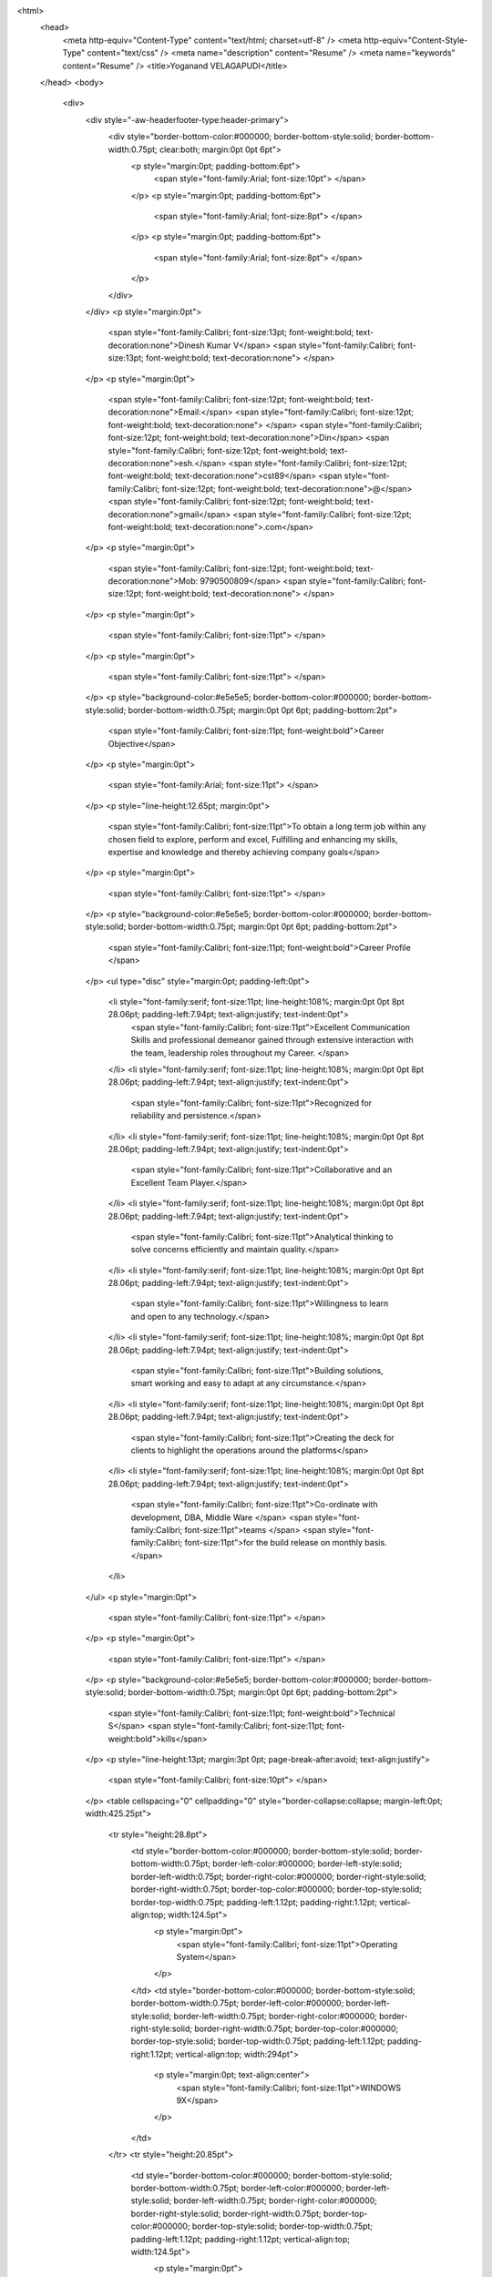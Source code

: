 
<html>
    <head>
        <meta http-equiv=\"Content-Type\" content=\"text/html; charset=utf-8\" />
        <meta http-equiv=\"Content-Style-Type\" content=\"text/css\" />
        <meta name=\"description\" content=\"Resume\" />
        <meta name=\"keywords\" content=\"Resume\" />
        <title>Yoganand VELAGAPUDI</title>
    </head>
    <body>
        <div>
            <div style=\"-aw-headerfooter-type:header-primary\">
                <div style=\"border-bottom-color:#000000; border-bottom-style:solid; border-bottom-width:0.75pt; clear:both; margin:0pt 0pt 6pt\">
                    <p style=\"margin:0pt; padding-bottom:6pt\">
                        <span style=\"font-family:Arial; font-size:10pt\"> </span>
                    </p>
                    <p style=\"margin:0pt; padding-bottom:6pt\">
                        <span style=\"font-family:Arial; font-size:8pt\"> </span>
                    </p>
                    <p style=\"margin:0pt; padding-bottom:6pt\">
                        <span style=\"font-family:Arial; font-size:8pt\"> </span>
                    </p>
                </div>
            </div>
            <p style=\"margin:0pt\">
                <span style=\"font-family:Calibri; font-size:13pt; font-weight:bold; text-decoration:none\">Dinesh Kumar V</span>
                <span style=\"font-family:Calibri; font-size:13pt; font-weight:bold; text-decoration:none\"> </span>
            </p>
            <p style=\"margin:0pt\">
                <span style=\"font-family:Calibri; font-size:12pt; font-weight:bold; text-decoration:none\">Email:</span>
                <span style=\"font-family:Calibri; font-size:12pt; font-weight:bold; text-decoration:none\"> </span>
                <span style=\"font-family:Calibri; font-size:12pt; font-weight:bold; text-decoration:none\">Din</span>
                <span style=\"font-family:Calibri; font-size:12pt; font-weight:bold; text-decoration:none\">esh.</span>
                <span style=\"font-family:Calibri; font-size:12pt; font-weight:bold; text-decoration:none\">cst89</span>
                <span style=\"font-family:Calibri; font-size:12pt; font-weight:bold; text-decoration:none\">@</span>
                <span style=\"font-family:Calibri; font-size:12pt; font-weight:bold; text-decoration:none\">gmail</span>
                <span style=\"font-family:Calibri; font-size:12pt; font-weight:bold; text-decoration:none\">.com</span>
            </p>
            <p style=\"margin:0pt\">
                <span style=\"font-family:Calibri; font-size:12pt; font-weight:bold; text-decoration:none\">Mob: 9790500809</span>
                <span style=\"font-family:Calibri; font-size:12pt; font-weight:bold; text-decoration:none\"> </span>
            </p>
            <p style=\"margin:0pt\">
                <span style=\"font-family:Calibri; font-size:11pt\"> </span>
            </p>
            <p style=\"margin:0pt\">
                <span style=\"font-family:Calibri; font-size:11pt\"> </span>
            </p>
            <p style=\"background-color:#e5e5e5; border-bottom-color:#000000; border-bottom-style:solid; border-bottom-width:0.75pt; margin:0pt 0pt 6pt; padding-bottom:2pt\">
                <span style=\"font-family:Calibri; font-size:11pt; font-weight:bold\">Career Objective</span>
            </p>
            <p style=\"margin:0pt\">
                <span style=\"font-family:Arial; font-size:11pt\"> </span>
            </p>
            <p style=\"line-height:12.65pt; margin:0pt\">
                <span style=\"font-family:Calibri; font-size:11pt\">To obtain a long term job within any chosen field to explore, perform and excel, Fulfilling and enhancing my skills, expertise and knowledge and thereby achieving company goals</span>
            </p>
            <p style=\"margin:0pt\">
                <span style=\"font-family:Calibri; font-size:11pt\"> </span>
            </p>
            <p style=\"background-color:#e5e5e5; border-bottom-color:#000000; border-bottom-style:solid; border-bottom-width:0.75pt; margin:0pt 0pt 6pt; padding-bottom:2pt\">
                <span style=\"font-family:Calibri; font-size:11pt; font-weight:bold\">Career Profile </span>
            </p>
            <ul type=\"disc\" style=\"margin:0pt; padding-left:0pt\">
                <li style=\"font-family:serif; font-size:11pt; line-height:108%; margin:0pt 0pt 8pt 28.06pt; padding-left:7.94pt; text-align:justify; text-indent:0pt\">
                    <span style=\"font-family:Calibri; font-size:11pt\">Excellent Communication Skills and professional demeanor gained through extensive interaction with the team, leadership roles throughout my Career. </span>
                </li>
                <li style=\"font-family:serif; font-size:11pt; line-height:108%; margin:0pt 0pt 8pt 28.06pt; padding-left:7.94pt; text-align:justify; text-indent:0pt\">
                    <span style=\"font-family:Calibri; font-size:11pt\">Recognized for reliability and persistence.</span>
                </li>
                <li style=\"font-family:serif; font-size:11pt; line-height:108%; margin:0pt 0pt 8pt 28.06pt; padding-left:7.94pt; text-align:justify; text-indent:0pt\">
                    <span style=\"font-family:Calibri; font-size:11pt\">Collaborative and an Excellent Team Player.</span>
                </li>
                <li style=\"font-family:serif; font-size:11pt; line-height:108%; margin:0pt 0pt 8pt 28.06pt; padding-left:7.94pt; text-align:justify; text-indent:0pt\">
                    <span style=\"font-family:Calibri; font-size:11pt\">Analytical thinking to solve concerns efficiently and maintain quality.</span>
                </li>
                <li style=\"font-family:serif; font-size:11pt; line-height:108%; margin:0pt 0pt 8pt 28.06pt; padding-left:7.94pt; text-align:justify; text-indent:0pt\">
                    <span style=\"font-family:Calibri; font-size:11pt\">Willingness to learn and open to any technology.</span>
                </li>
                <li style=\"font-family:serif; font-size:11pt; line-height:108%; margin:0pt 0pt 8pt 28.06pt; padding-left:7.94pt; text-align:justify; text-indent:0pt\">
                    <span style=\"font-family:Calibri; font-size:11pt\">Building solutions, smart working and easy to adapt at any circumstance.</span>
                </li>
                <li style=\"font-family:serif; font-size:11pt; line-height:108%; margin:0pt 0pt 8pt 28.06pt; padding-left:7.94pt; text-align:justify; text-indent:0pt\">
                    <span style=\"font-family:Calibri; font-size:11pt\">Creating the deck for clients to highlight the operations around the platforms</span>
                </li>
                <li style=\"font-family:serif; font-size:11pt; line-height:108%; margin:0pt 0pt 8pt 28.06pt; padding-left:7.94pt; text-align:justify; text-indent:0pt\">
                    <span style=\"font-family:Calibri; font-size:11pt\">Co-ordinate with development, DBA, Middle Ware </span>
                    <span style=\"font-family:Calibri; font-size:11pt\">teams </span>
                    <span style=\"font-family:Calibri; font-size:11pt\">for the build release on monthly basis.</span>
                </li>
            </ul>
            <p style=\"margin:0pt\">
                <span style=\"font-family:Calibri; font-size:11pt\"> </span>
            </p>
            <p style=\"margin:0pt\">
                <span style=\"font-family:Calibri; font-size:11pt\"> </span>
            </p>
            <p style=\"background-color:#e5e5e5; border-bottom-color:#000000; border-bottom-style:solid; border-bottom-width:0.75pt; margin:0pt 0pt 6pt; padding-bottom:2pt\">
                <span style=\"font-family:Calibri; font-size:11pt; font-weight:bold\">Technical S</span>
                <span style=\"font-family:Calibri; font-size:11pt; font-weight:bold\">kills</span>
            </p>
            <p style=\"line-height:13pt; margin:3pt 0pt; page-break-after:avoid; text-align:justify\">
                <span style=\"font-family:Calibri; font-size:10pt\"> </span>
            </p>
            <table cellspacing=\"0\" cellpadding=\"0\" style=\"border-collapse:collapse; margin-left:0pt; width:425.25pt\">
                <tr style=\"height:28.8pt\">
                    <td style=\"border-bottom-color:#000000; border-bottom-style:solid; border-bottom-width:0.75pt; border-left-color:#000000; border-left-style:solid; border-left-width:0.75pt; border-right-color:#000000; border-right-style:solid; border-right-width:0.75pt; border-top-color:#000000; border-top-style:solid; border-top-width:0.75pt; padding-left:1.12pt; padding-right:1.12pt; vertical-align:top; width:124.5pt\">
                        <p style=\"margin:0pt\">
                            <span style=\"font-family:Calibri; font-size:11pt\">Operating System</span>
                        </p>
                    </td>
                    <td style=\"border-bottom-color:#000000; border-bottom-style:solid; border-bottom-width:0.75pt; border-left-color:#000000; border-left-style:solid; border-left-width:0.75pt; border-right-color:#000000; border-right-style:solid; border-right-width:0.75pt; border-top-color:#000000; border-top-style:solid; border-top-width:0.75pt; padding-left:1.12pt; padding-right:1.12pt; vertical-align:top; width:294pt\">
                        <p style=\"margin:0pt; text-align:center\">
                            <span style=\"font-family:Calibri; font-size:11pt\">WINDOWS 9X</span>
                        </p>
                    </td>
                </tr>
                <tr style=\"height:20.85pt\">
                    <td style=\"border-bottom-color:#000000; border-bottom-style:solid; border-bottom-width:0.75pt; border-left-color:#000000; border-left-style:solid; border-left-width:0.75pt; border-right-color:#000000; border-right-style:solid; border-right-width:0.75pt; border-top-color:#000000; border-top-style:solid; border-top-width:0.75pt; padding-left:1.12pt; padding-right:1.12pt; vertical-align:top; width:124.5pt\">
                        <p style=\"margin:0pt\">
                            <span style=\"font-family:Calibri; font-size:11pt\">Package</span>
                        </p>
                    </td>
                    <td style=\"border-bottom-color:#000000; border-bottom-style:solid; border-bottom-width:0.75pt; border-left-color:#000000; border-left-style:solid; border-left-width:0.75pt; border-right-color:#000000; border-right-style:solid; border-right-width:0.75pt; border-top-color:#000000; border-top-style:solid; border-top-width:0.75pt; padding-left:1.12pt; padding-right:1.12pt; vertical-align:top; width:294pt\">
                        <p style=\"margin:0pt; text-align:center\">
                            <span style=\"font-family:Calibri; font-size:11pt\">MS Office -</span>
                            <span style=\"font-family:Calibri; font-size:11pt\"> </span>
                            <span style=\"font-family:Calibri; font-size:11pt\">Excel,</span>
                            <span style=\"font-family:Calibri; font-size:11pt\"> Word</span>
                        </p>
                    </td>
                </tr>
                <tr style=\"height:23.1pt\">
                    <td style=\"border-bottom-color:#000000; border-bottom-style:solid; border-bottom-width:0.75pt; border-left-color:#000000; border-left-style:solid; border-left-width:0.75pt; border-right-color:#000000; border-right-style:solid; border-right-width:0.75pt; border-top-color:#000000; border-top-style:solid; border-top-width:0.75pt; padding-left:1.12pt; padding-right:1.12pt; vertical-align:top; width:124.5pt\">
                        <p style=\"margin:0pt\">
                            <span style=\"font-family:Calibri; font-size:11pt\">Programming Languages</span>
                        </p>
                    </td>
                    <td style=\"border-bottom-color:#000000; border-bottom-style:solid; border-bottom-width:0.75pt; border-left-color:#000000; border-left-style:solid; border-left-width:0.75pt; border-right-color:#000000; border-right-style:solid; border-right-width:0.75pt; border-top-color:#000000; border-top-style:solid; border-top-width:0.75pt; padding-left:1.12pt; padding-right:1.12pt; vertical-align:top; width:294pt\">
                        <p style=\"margin:0pt; text-align:center\">
                            <span style=\"font-family:Calibri; font-size:11pt\">VBScript, C, C++, Python</span>
                        </p>
                    </td>
                </tr>
                <tr style=\"height:14.4pt\">
                    <td style=\"border-bottom-color:#000000; border-bottom-style:solid; border-bottom-width:0.75pt; border-left-color:#000000; border-left-style:solid; border-left-width:0.75pt; border-right-color:#000000; border-right-style:solid; border-right-width:0.75pt; border-top-color:#000000; border-top-style:solid; border-top-width:0.75pt; padding-left:1.12pt; padding-right:1.12pt; vertical-align:top; width:124.5pt\">
                        <p style=\"margin:0pt\">
                            <span style=\"font-family:Calibri; font-size:11pt\">DB</span>
                        </p>
                    </td>
                    <td style=\"border-bottom-color:#000000; border-bottom-style:solid; border-bottom-width:0.75pt; border-left-color:#000000; border-left-style:solid; border-left-width:0.75pt; border-right-color:#000000; border-right-style:solid; border-right-width:0.75pt; border-top-color:#000000; border-top-style:solid; border-top-width:0.75pt; padding-left:1.12pt; padding-right:1.12pt; vertical-align:top; width:294pt\">
                        <p style=\"margin:0pt; text-align:center\">
                            <span style=\"font-family:Calibri; font-size:11pt\">SQL</span>
                        </p>
                    </td>
                </tr>
            </table>
            <p style=\"line-height:13pt; margin:3pt 0pt; page-break-after:avoid; text-align:justify\">
                <span style=\"font-family:Calibri; font-size:10pt\"> </span>
            </p>
            <p style=\"background-color:#e5e5e5; border-bottom-color:#000000; border-bottom-style:solid; border-bottom-width:0.75pt; margin:0pt 0pt 6pt; padding-bottom:2pt\">
                <span style=\"font-family:Calibri; font-size:11pt; font-weight:bold\">Project Details</span>
            </p>
            <table cellspacing=\"0\" cellpadding=\"0\" style=\"border-collapse:collapse; margin-left:0pt; width:423.75pt\">
                <tr>
                    <td style=\"border-bottom-color:#999999; border-bottom-style:solid; border-bottom-width:0.75pt; border-left-color:#999999; border-left-style:solid; border-left-width:0.75pt; border-right-color:#999999; border-right-style:solid; border-right-width:0.75pt; border-top-color:#999999; border-top-style:solid; border-top-width:0.75pt; padding-left:5.03pt; padding-right:5.03pt; vertical-align:top; width:106.2pt\">
                        <p style=\"margin:2pt 0pt; text-align:justify\">
                            <span style=\"font-family:Calibri; font-size:11pt\">Project</span>
                        </p>
                    </td>
                    <td style=\"border-bottom-color:#999999; border-bottom-style:solid; border-bottom-width:0.75pt; border-left-color:#999999; border-left-style:solid; border-left-width:0.75pt; border-right-color:#999999; border-right-style:solid; border-right-width:0.75pt; border-top-color:#999999; border-top-style:solid; border-top-width:0.75pt; padding-left:5.03pt; padding-right:5.03pt; vertical-align:top; width:295.2pt\">
                        <p style=\"margin:2pt 0pt; text-align:justify\">
                            <span style=\"font-family:Arial; font-size:10pt\">I</span>
                            <span style=\"font-family:Arial; font-size:10pt\">PSOS</span>
                            <span style=\"font-family:Arial; font-size:10pt\"> </span>
                            <span style=\"font-family:Arial; font-size:10pt\">I</span>
                            <span style=\"font-family:Arial; font-size:10pt\">nteractive</span>
                            <span style=\"font-family:Arial; font-size:10pt\"> </span>
                            <span style=\"font-family:Arial; font-size:10pt\">Services</span>
                        </p>
                    </td>
                </tr>
                <tr>
                    <td style=\"border-bottom-color:#999999; border-bottom-style:solid; border-bottom-width:0.75pt; border-left-color:#999999; border-left-style:solid; border-left-width:0.75pt; border-right-color:#999999; border-right-style:solid; border-right-width:0.75pt; border-top-color:#999999; border-top-style:solid; border-top-width:0.75pt; padding-left:5.03pt; padding-right:5.03pt; vertical-align:top; width:106.2pt\">
                        <p style=\"margin:2pt 0pt; text-align:justify\">
                            <span style=\"font-family:Calibri; font-size:11pt\">Client</span>
                        </p>
                    </td>
                    <td style=\"border-bottom-color:#999999; border-bottom-style:solid; border-bottom-width:0.75pt; border-left-color:#999999; border-left-style:solid; border-left-width:0.75pt; border-right-color:#999999; border-right-style:solid; border-right-width:0.75pt; border-top-color:#999999; border-top-style:solid; border-top-width:0.75pt; padding-left:5.03pt; padding-right:5.03pt; vertical-align:top; width:295.2pt\">
                        <p style=\"margin:2pt 0pt; text-align:justify\">
                            <span style=\"font-family:Calibri; font-size:11pt\">Ipsos</span>
                        </p>
                    </td>
                </tr>
                <tr>
                    <td style=\"border-bottom-color:#999999; border-bottom-style:solid; border-bottom-width:0.75pt; border-left-color:#999999; border-left-style:solid; border-left-width:0.75pt; border-right-color:#999999; border-right-style:solid; border-right-width:0.75pt; border-top-color:#999999; border-top-style:solid; border-top-width:0.75pt; padding-left:5.03pt; padding-right:5.03pt; vertical-align:top; width:106.2pt\">
                        <p style=\"margin:2pt 0pt; text-align:justify\">
                            <span style=\"font-family:Calibri; font-size:11pt\">Duration</span>
                        </p>
                    </td>
                    <td style=\"border-bottom-color:#999999; border-bottom-style:solid; border-bottom-width:0.75pt; border-left-color:#999999; border-left-style:solid; border-left-width:0.75pt; border-right-color:#999999; border-right-style:solid; border-right-width:0.75pt; border-top-color:#999999; border-top-style:solid; border-top-width:0.75pt; padding-left:5.03pt; padding-right:5.03pt; vertical-align:top; width:295.2pt\">
                        <p style=\"margin:2pt 0pt; text-align:justify\">
                            <span style=\"font-family:Calibri; font-size:11pt\">Sep 201</span>
                            <span style=\"font-family:Calibri; font-size:11pt\">2</span>
                            <span style=\"font-family:Calibri; font-size:11pt\">  to Till Date</span>
                        </p>
                    </td>
                </tr>
                <tr>
                    <td style=\"border-bottom-color:#999999; border-bottom-style:solid; border-bottom-width:0.75pt; border-left-color:#999999; border-left-style:solid; border-left-width:0.75pt; border-right-color:#999999; border-right-style:solid; border-right-width:0.75pt; border-top-color:#999999; border-top-style:solid; border-top-width:0.75pt; padding-left:5.03pt; padding-right:5.03pt; vertical-align:top; width:106.2pt\">
                        <p style=\"margin:2pt 0pt; text-align:justify\">
                            <span style=\"font-family:Calibri; font-size:11pt\">Designation </span>
                        </p>
                    </td>
                    <td style=\"border-bottom-color:#999999; border-bottom-style:solid; border-bottom-width:0.75pt; border-left-color:#999999; border-left-style:solid; border-left-width:0.75pt; border-right-color:#999999; border-right-style:solid; border-right-width:0.75pt; border-top-color:#999999; border-top-style:solid; border-top-width:0.75pt; padding-left:5.03pt; padding-right:5.03pt; vertical-align:top; width:295.2pt\">
                        <p style=\"margin:2pt 0pt; text-align:justify\">
                            <span style=\"font-family:Calibri; font-size:11pt\">Research Analyst </span>
                        </p>
                    </td>
                </tr>
                <tr>
                    <td style=\"border-bottom-color:#999999; border-bottom-style:solid; border-bottom-width:0.75pt; border-left-color:#999999; border-left-style:solid; border-left-width:0.75pt; border-right-color:#999999; border-right-style:solid; border-right-width:0.75pt; border-top-color:#999999; border-top-style:solid; border-top-width:0.75pt; padding-left:5.03pt; padding-right:5.03pt; vertical-align:top; width:106.2pt\">
                        <p style=\"margin:2pt 0pt; text-align:justify\">
                            <span style=\"font-family:Calibri; font-size:11pt\">Project</span>
                        </p>
                    </td>
                    <td style=\"border-bottom-color:#999999; border-bottom-style:solid; border-bottom-width:0.75pt; border-left-color:#999999; border-left-style:solid; border-left-width:0.75pt; border-right-color:#999999; border-right-style:solid; border-right-width:0.75pt; border-top-color:#999999; border-top-style:solid; border-top-width:0.75pt; padding-left:5.03pt; padding-right:5.03pt; vertical-align:top; width:295.2pt\">
                        <p style=\"margin:2pt 0pt; text-align:justify\">
                            <span style=\"font-family:Calibri; font-size:11pt\">AIG Insurance [APAC regions]</span>
                        </p>
                    </td>
                </tr>
                <tr>
                    <td style=\"border-bottom-color:#999999; border-bottom-style:solid; border-bottom-width:0.75pt; border-left-color:#999999; border-left-style:solid; border-left-width:0.75pt; border-right-color:#999999; border-right-style:solid; border-right-width:0.75pt; border-top-color:#999999; border-top-style:solid; border-top-width:0.75pt; padding-left:5.03pt; padding-right:5.03pt; vertical-align:top; width:106.2pt\">
                        <p style=\"margin:2pt 0pt; text-align:justify\">
                            <span style=\"font-family:Calibri; font-size:11pt\">Client</span>
                        </p>
                    </td>
                    <td style=\"border-bottom-color:#999999; border-bottom-style:solid; border-bottom-width:0.75pt; border-left-color:#999999; border-left-style:solid; border-left-width:0.75pt; border-right-color:#999999; border-right-style:solid; border-right-width:0.75pt; border-top-color:#999999; border-top-style:solid; border-top-width:0.75pt; padding-left:5.03pt; padding-right:5.03pt; vertical-align:top; width:295.2pt\">
                        <p style=\"margin:2pt 0pt; text-align:justify\">
                            <span style=\"font-family:Calibri; font-size:11pt\">Singapore AIG for </span>
                            <span style=\"font-family:Calibri; font-size:11pt\">Operations</span>
                        </p>
                    </td>
                </tr>
                <tr>
                    <td style=\"border-bottom-color:#999999; border-bottom-style:solid; border-bottom-width:0.75pt; border-left-color:#999999; border-left-style:solid; border-left-width:0.75pt; border-right-color:#999999; border-right-style:solid; border-right-width:0.75pt; border-top-color:#999999; border-top-style:solid; border-top-width:0.75pt; padding-left:5.03pt; padding-right:5.03pt; vertical-align:top; width:106.2pt\">
                        <p style=\"margin:2pt 0pt; text-align:justify\">
                            <span style=\"font-family:Calibri; font-size:11pt\">Duration</span>
                        </p>
                    </td>
                    <td style=\"border-bottom-color:#999999; border-bottom-style:solid; border-bottom-width:0.75pt; border-left-color:#999999; border-left-style:solid; border-left-width:0.75pt; border-right-color:#999999; border-right-style:solid; border-right-width:0.75pt; border-top-color:#999999; border-top-style:solid; border-top-width:0.75pt; padding-left:5.03pt; padding-right:5.03pt; vertical-align:top; width:295.2pt\">
                        <p style=\"margin:2pt 0pt; text-align:justify\">
                            <span style=\"font-family:Calibri; font-size:11pt\">Sep 201</span>
                            <span style=\"font-family:Calibri; font-size:11pt\">9</span>
                            <span style=\"font-family:Calibri; font-size:11pt\">  to Till Date</span>
                        </p>
                    </td>
                </tr>
                <tr>
                    <td style=\"border-bottom-color:#999999; border-bottom-style:solid; border-bottom-width:0.75pt; border-left-color:#999999; border-left-style:solid; border-left-width:0.75pt; border-right-color:#999999; border-right-style:solid; border-right-width:0.75pt; border-top-color:#999999; border-top-style:solid; border-top-width:0.75pt; padding-left:5.03pt; padding-right:5.03pt; vertical-align:top; width:106.2pt\">
                        <p style=\"margin:2pt 0pt; text-align:justify\">
                            <span style=\"font-family:Calibri; font-size:11pt\">Designation </span>
                        </p>
                    </td>
                    <td style=\"border-bottom-color:#999999; border-bottom-style:solid; border-bottom-width:0.75pt; border-left-color:#999999; border-left-style:solid; border-left-width:0.75pt; border-right-color:#999999; border-right-style:solid; border-right-width:0.75pt; border-top-color:#999999; border-top-style:solid; border-top-width:0.75pt; padding-left:5.03pt; padding-right:5.03pt; vertical-align:top; width:295.2pt\">
                        <p style=\"margin:2pt 0pt; text-align:justify\">
                            <span style=\"font-family:Calibri; font-size:11pt\">Senior System Engineer</span>
                        </p>
                    </td>
                </tr>
            </table>
            <p style=\"line-height:13.2pt; margin:0pt 0pt 10pt; text-align:justify\">
                <span style=\"font-family:Calibri; font-size:11pt\"> </span>
            </p>
            <p style=\"line-height:13.2pt; margin:0pt 0pt 10pt; text-align:justify\">
                <span style=\"font-family:Calibri; font-size:11pt\"> </span>
            </p>
            <p style=\"background-color:#e5e5e5; border-bottom-color:#000000; border-bottom-style:solid; border-bottom-width:0.75pt; margin:0pt 0pt 6pt; padding-bottom:2pt\">
                <span style=\"font-family:Calibri; font-size:11pt; font-weight:bold\">Project Description </span>
            </p>
            <ul type=\"disc\" style=\"margin:0pt; padding-left:0pt\">
                <li style=\"font-family:serif; font-size:11pt; line-height:108%; margin:0pt 0pt 8pt 28.06pt; padding-left:7.94pt; text-indent:0pt\">
                    <span style=\"font-family:Calibri; font-size:11pt\">Reviewing questionnaire and analyzing the client requirement for the survey. Initiated research projects and executed to completion, including client calls, bidding, client servicing, quota and quality control. </span>
                </li>
                <li style=\"font-family:serif; font-size:11pt; line-height:108%; margin:0pt 0pt 8pt 28.06pt; padding-left:7.94pt; text-indent:0pt\">
                    <span style=\"font-family:Calibri; font-size:11pt\">Generating test and live link and take, a control over the respondent by adjusting the quota counts until the survey closing stages. </span>
                </li>
                <li style=\"font-family:serif; font-size:11pt; line-height:115%; margin:0pt 0pt 10pt 28.06pt; orphans:0; padding-left:7.94pt; text-indent:0pt; widows:0\">
                    <span style=\"font-family:Calibri; font-size:11pt\">Data check and data analysis using </span>
                    <span style=\"font-family:Calibri; font-size:11pt; font-weight:bold\">SQL</span>
                    <span style=\"font-family:Calibri; font-size:11pt\"> and reporting the bug.</span>
                </li>
                <li style=\"font-family:serif; font-size:11pt; line-height:115%; margin:0pt 0pt 10pt 28.06pt; orphans:0; padding-left:7.94pt; text-indent:0pt; widows:0\">
                    <span style=\"font-family:Calibri; font-size:11pt\">Based on the request from client, data analysis is done and generating the reports of respondents input in the excel sheet using </span>
                    <span style=\"font-family:Calibri; font-size:11pt; font-weight:bold\">SQL</span>
                    <span style=\"font-family:Calibri; font-size:11pt\"> Query. </span>
                </li>
                <li style=\"font-family:serif; font-size:11pt; line-height:115%; margin:0pt 0pt 10pt 28.06pt; orphans:0; padding-left:7.94pt; text-indent:0pt; widows:0\">
                    <span style=\"font-family:Calibri; font-size:11pt\">Coordinating with the application, DBA, Middleware teams  to release build on a monthly basis </span>
                </li>
                <li style=\"font-family:serif; font-size:11pt; line-height:115%; margin:0pt 0pt 10pt 28.06pt; orphans:0; padding-left:7.94pt; text-indent:0pt; widows:0\">
                    <span style=\"font-family:Calibri; font-size:11pt\">Coordinating with higher management on deck preparation on monthly report for eWay applications.</span>
                </li>
            </ul>
            <p style=\"background-color:#e5e5e5; border-bottom-color:#000000; border-bottom-style:solid; border-bottom-width:0.75pt; margin:0pt 0pt 6pt; padding-bottom:2pt; padding-left:42.55pt; text-indent:-42.55pt\">
                <span style=\"font-family:Calibri; font-size:11pt; font-weight:bold\">Professional summary </span>
                <span style=\"font-family:Calibri; font-size:11pt; font-weight:bold\"> </span>
            </p>
            <ul type=\"disc\" style=\"margin:0pt; padding-left:0pt\">
                <li style=\"font-family:serif; font-size:11pt; line-height:108%; margin:0pt 0pt 8pt 28.06pt; padding-left:7.94pt; text-indent:0pt\">
                    <span style=\"font-family:Calibri; font-size:11pt\">7</span>
                    <span style=\"font-family:Calibri; font-size:11pt\">+ years of experience in IBM SPSS MR Studio 6.0.1 </span>
                </li>
                <li style=\"font-family:serif; font-size:11pt; line-height:108%; margin:0pt 0pt 8pt 28.06pt; padding-left:7.94pt; text-indent:0pt\">
                    <span style=\"font-family:Calibri; font-size:11pt\">Experience with analysis, design, development, testing, implementation and Optimization. </span>
                </li>
                <li style=\"font-family:serif; font-size:11pt; line-height:108%; margin:0pt 0pt 8pt 28.06pt; padding-left:7.94pt; text-indent:0pt\">
                    <span style=\"font-family:Calibri; font-size:11pt\">Expert in designing and executing consumer research studies. </span>
                </li>
            </ul>
            <p style=\"background-color:#e5e5e5; border-bottom-color:#000000; border-bottom-style:solid; border-bottom-width:0.75pt; margin:0pt 0pt 6pt; padding-bottom:2pt\">
                <span style=\"font-family:Calibri; font-size:11pt; font-weight:bold\">Roles and Responsibilities </span>
            </p>
            <ul type=\"disc\" style=\"margin:0pt; padding-left:0pt\">
                <li style=\"font-family:serif; font-size:10pt; line-height:78%; margin:0pt 0pt 0pt 27.6pt; orphans:0; padding-left:8.4pt; text-align:justify; text-indent:0pt; widows:0\">
                    <span style=\"font-family:Calibri; font-size:10pt\">Programming web-based surveys using MR Studio </span>
                </li>
            </ul>
            <p style=\"font-size:10pt; line-height:78%; margin:0pt 0pt 0pt 36pt; orphans:0; text-align:justify; widows:0\">
                <span style=\"font-family:Calibri; font-size:10pt\"> </span>
            </p>
            <ul type=\"disc\" style=\"margin:0pt; padding-left:0pt\">
                <li style=\"font-family:serif; font-size:10pt; line-height:78%; margin:0pt 0pt 0pt 27.6pt; orphans:0; padding-left:8.4pt; text-align:justify; text-indent:0pt; widows:0\">
                    <span style=\"font-family:Calibri; font-size:10pt\">Testing the surveys manually before the data collection and before the client proofing </span>
                </li>
            </ul>
            <p style=\"font-size:10pt; line-height:78%; margin:0pt 0pt 0pt 36pt; orphans:0; text-align:justify; widows:0\">
                <span style=\"font-family:Calibri; font-size:10pt\"> </span>
            </p>
            <ul type=\"disc\" style=\"margin:0pt; padding-left:0pt\">
                <li style=\"font-family:serif; font-size:10pt; line-height:78%; margin:0pt 0pt 0pt 27.6pt; orphans:0; padding-left:8.4pt; text-align:justify; text-indent:0pt; widows:0\">
                    <span style=\"font-family:Calibri; font-size:10pt\">Conduct competitive analyses to identify key differentiators and make actionable recommendations.</span>
                </li>
            </ul>
            <p style=\"font-size:10pt; line-height:78%; margin:0pt; orphans:0; text-align:justify; widows:0\">
                <span style=\"font-family:Calibri; font-size:10pt\"> </span>
            </p>
            <ul type=\"disc\" style=\"margin:0pt; padding-left:0pt\">
                <li style=\"font-family:serif; font-size:10pt; line-height:78%; margin:0pt 0pt 0pt 27.6pt; orphans:0; padding-left:8.4pt; text-align:justify; text-indent:0pt; widows:0\">
                    <span style=\"font-family:Calibri; font-size:10pt\">Propose and define strategic initiatives based on research findings to senio</span>
                    <span style=\"font-family:Calibri; font-size:10pt\">r management and product teams.</span>
                </li>
            </ul>
            <p style=\"font-size:10pt; line-height:78%; margin:0pt; orphans:0; text-align:justify; widows:0\">
                <span style=\"font-family:Calibri; font-size:10pt\"> </span>
            </p>
            <ul type=\"disc\" style=\"margin:0pt; padding-left:0pt\">
                <li style=\"font-family:serif; font-size:10pt; line-height:78%; margin:0pt 0pt 0pt 27.6pt; orphans:0; padding-left:8.4pt; text-align:justify; text-indent:0pt; widows:0\">
                    <span style=\"font-family:Calibri; font-size:10pt\">Write surveys and questionnaires and plan project proposals.</span>
                </li>
                <li style=\"background-color:#ffffff; font-family:serif; font-size:11pt; margin:5pt 0pt 5pt 28.06pt; padding-left:7.94pt; text-indent:0pt\">
                    <span style=\"font-family:Calibri; font-size:11pt\">Built and maintained </span>
                    <span style=\"font-family:Calibri; font-size:11pt; font-weight:bold\">SQL</span>
                    <span style=\"font-family:Calibri; font-size:11pt\"> scripts, indexes, and complex queries for data a</span>
                    <span style=\"font-family:Calibri; font-size:11pt\">nalysis and extraction for variou</span>
                    <span style=\"font-family:Calibri; font-size:11pt\">s projects.</span>
                </li>
                <li style=\"font-family:serif; font-size:10pt; line-height:78%; margin:0pt 0pt 0pt 27.6pt; orphans:0; padding-left:8.4pt; text-align:justify; text-indent:0pt; widows:0\">
                    <span style=\"font-family:Calibri; font-size:10pt\">Educate and mentor user researchers on market research methodologies. </span>
                </li>
            </ul>
            <p style=\"font-size:11pt; line-height:108%; margin:0pt 0pt 8pt 36pt\">
                <span style=\"font-family:Calibri; font-size:11pt\"> </span>
            </p>
            <p style=\"background-color:#e5e5e5; border-bottom-color:#000000; border-bottom-style:solid; border-bottom-width:0.75pt; margin:0pt 0pt 6pt; padding-bottom:2pt\">
                <span style=\"font-family:Calibri; font-size:11pt; font-weight:bold\">Achievements</span>
            </p>
            <p style=\"margin:0pt 0pt 0pt 36pt\">
                <span style=\"font-family:Calibri; font-size:11pt\"> </span>
            </p>
            <ul type=\"disc\" style=\"margin:0pt; padding-left:0pt\">
                <li style=\"font-family:serif; font-size:11pt; line-height:108%; margin:0pt 0pt 0pt 28.06pt; padding-left:7.94pt; text-align:justify; text-indent:0pt\">
                    <span style=\"font-family:Calibri; font-size:11pt\">Awarded with Cognizant Internal awards and recognitions such as best performer, employee of the month numerous times for </span>
                    <span style=\"font-family:Calibri; font-size:11pt\">best quality and </span>
                    <span style=\"font-family:Calibri; font-size:11pt\">project </span>
                    <span style=\"font-family:Calibri; font-size:11pt\">timely delivery</span>
                    <span style=\"font-family:Calibri; font-size:11pt\">.</span>
                </li>
            </ul>
            <p style=\"font-size:11pt; line-height:108%; margin:0pt 0pt 8pt 36pt; text-align:justify\">
                <span style=\"font-family:Calibri; font-size:11pt\"> </span>
            </p>
            <h3 style=\"margin:8pt 0pt 6pt; page-break-after:avoid\">
                <span style=\"font-family:Calibri; font-size:11pt; text-transform:none\"> </span>
            </h3>
            <div style=\"border-bottom-color:#000000; border-bottom-style:solid; border-bottom-width:0.75pt; clear:both; margin:0pt 0pt 6pt\">
                <p style=\"background-color:#e5e5e5; margin:0pt; padding-bottom:6pt\">
                    <span style=\"font-family:Calibri; font-size:11pt; font-weight:bold\"> </span>
                </p>
                <p style=\"background-color:#e5e5e5; margin:0pt; padding-bottom:6pt\">
                    <span style=\"font-family:Calibri; font-size:11pt; font-weight:bold\"> </span>
                </p>
                <p style=\"background-color:#e5e5e5; margin:0pt; padding-bottom:2pt\">
                    <span style=\"font-family:Calibri; font-size:11pt; font-weight:bold\">Qualification </span>
                </p>
            </div>
            <p style=\"margin:0pt; text-align:justify\">
                <span style=\"font-family:Calibri; font-size:11pt\"> </span>
            </p>
            <p style=\"margin:0pt; text-align:justify\">
                <span style=\"font-family:Calibri; font-size:11pt\">Masters in Computer Science and Technology</span>
                <span style=\"font-family:Calibri; font-size:11pt\"> with </span>
                <span style=\"font-family:Calibri; font-size:11pt; font-weight:bold\">7</span>
                <span style=\"font-family:Calibri; font-size:11pt; font-weight:bold\">7</span>
                <span style=\"font-family:Calibri; font-size:11pt\">% -</span>
                <span style=\"font-family:Calibri; font-size:11pt\"> SRM University</span>
                <span style=\"font-family:Calibri; font-size:11pt\"> </span>
                <span style=\"font-family:Calibri; font-size:11pt\">[affiliated to </span>
                <span style=\"font-family:Calibri; font-size:11pt\">Madras </span>
                <span style=\"font-family:Calibri; font-size:11pt\">University</span>
                <span style=\"font-family:Calibri; font-size:11pt\">]</span>
                <span style=\"font-family:Calibri; font-size:11pt\"> </span>
                <span style=\"font-family:Calibri; font-size:11pt\">-</span>
                <span style=\"font-family:Calibri; font-size:11pt\"> </span>
                <span style=\"font-family:Calibri; font-size:11pt\">Chennai</span>
                <span style=\"font-family:Calibri; font-size:11pt\"> </span>
            </p>
            <p style=\"margin:0pt 25pt 0pt 0pt; orphans:0; text-align:justify; widows:0\">
                <span style=\"font-family:Calibri; font-size:10pt\"> </span>
            </p>
            <p style=\"margin:0pt 31pt 0pt 0pt; orphans:0; text-align:justify; widows:0\">
                <span style=\"font-family:Calibri; font-size:10pt\">HSC in the year 2007 in Anderson Higher Secondary School, Kanchipuram with an aggregate of </span>
                <span style=\"font-family:Calibri; font-size:10pt; font-weight:bold\">76</span>
                <span style=\"font-family:Calibri; font-size:10pt\">%. </span>
            </p>
            <p style=\"margin:0pt 25pt 0pt 0pt; orphans:0; text-align:justify; widows:0\">
                <span style=\"font-family:Calibri; font-size:10pt\"> </span>
            </p>
            <p style=\"margin:0pt 25pt 0pt 0pt; orphans:0; text-align:justify; widows:0\">
                <span style=\"font-family:Calibri; font-size:10pt\">SSLC in the year 2005 in Anderson Higher Secondary School, Kanchipuram with an aggregate of </span>
                <span style=\"font-family:Calibri; font-size:10pt; font-weight:bold\">79</span>
                <span style=\"font-family:Calibri; font-size:10pt\">%. </span>
            </p>
            <p style=\"margin:0pt; text-align:justify\">
                <span style=\"font-family:Calibri; font-size:11pt\"> </span>
            </p>
            <p style=\"margin:0pt; text-align:justify\">
                <span style=\"font-family:Calibri; font-size:11pt\"> </span>
            </p>
            <h3 style=\"margin:8pt 0pt 6pt; page-break-after:avoid\">
                <span style=\"font-family:Calibri; font-size:11pt; text-transform:none\"> </span>
            </h3>
            <p style=\"background-color:#e5e5e5; border-bottom-color:#000000; border-bottom-style:solid; border-bottom-width:0.75pt; margin:0pt 0pt 6pt; padding-bottom:2pt\">
                <span style=\"font-family:Calibri; font-size:11pt; font-weight:bold\">P</span>
                <span style=\"font-family:Calibri; font-size:11pt; font-weight:bold\">ersonal profile</span>
            </p>
            <p style=\"margin:0pt; text-align:justify\">
                <span style=\"font-family:Calibri; font-size:11pt\"> </span>
            </p>
            <table cellspacing=\"0\" cellpadding=\"0\" style=\"border-collapse:collapse; margin-left:22pt; width:333.65pt\">
                <tr style=\"height:13.6pt\">
                    <td style=\"background-color:#ffffff; vertical-align:bottom; width:130.4pt\">
                        <p style=\"margin:0pt\">
                            <span style=\"font-family:Calibri; font-size:11pt\">Name</span>
                        </p>
                    </td>
                    <td style=\"background-color:#ffffff; vertical-align:bottom; width:203.25pt\">
                        <p style=\"margin:0pt\">
                            <span style=\"font-family:Calibri; font-size:11pt\">Dinesh </span>
                            <span style=\"font-family:Calibri; font-size:11pt\">K</span>
                            <span style=\"font-family:Calibri; font-size:11pt\">umar V</span>
                        </p>
                    </td>
                </tr>
                <tr style=\"height:13.6pt\">
                    <td style=\"background-color:#ffffff; vertical-align:bottom; width:130.4pt\">
                        <p style=\"margin:0pt\">
                            <span style=\"font-family:Calibri; font-size:11pt\">Mobile No</span>
                        </p>
                    </td>
                    <td style=\"background-color:#ffffff; vertical-align:bottom; width:203.25pt\">
                        <h4 style=\"margin:2pt 0pt; page-break-after:avoid; text-align:justify\">
                            <span style=\"font-family:Calibri; font-size:11pt; font-weight:normal\">9790500809</span>
                        </h4>
                    </td>
                </tr>
                <tr style=\"height:13.6pt\">
                    <td style=\"background-color:#ffffff; vertical-align:bottom; width:130.4pt\">
                        <p style=\"margin:0pt\">
                            <span style=\"font-family:Calibri; font-size:11pt\">Date of Birth</span>
                        </p>
                    </td>
                    <td style=\"background-color:#ffffff; vertical-align:bottom; width:203.25pt\">
                        <h4 style=\"margin:2pt 0pt; page-break-after:avoid; text-align:justify\">
                            <span style=\"font-family:Calibri; font-size:11pt; font-weight:normal\">08-May-1989</span>
                        </h4>
                    </td>
                </tr>
                <tr style=\"height:13.6pt\">
                    <td style=\"background-color:#ffffff; vertical-align:bottom; width:130.4pt\">
                        <p style=\"margin:0pt\">
                            <span style=\"font-family:Calibri; font-size:11pt\">Languages known</span>
                        </p>
                    </td>
                    <td style=\"background-color:#ffffff; vertical-align:bottom; width:203.25pt\">
                        <p style=\"margin:0pt\">
                            <span style=\"font-family:Calibri; font-size:11pt\">English, Tamil</span>
                        </p>
                    </td>
                </tr>
                <tr style=\"height:13.6pt\">
                    <td style=\"background-color:#ffffff; vertical-align:bottom; width:130.4pt\">
                        <p style=\"margin:0pt\">
                            <span style=\"font-family:Calibri; font-size:11pt\">Nationality</span>
                        </p>
                    </td>
                    <td style=\"background-color:#ffffff; vertical-align:bottom; width:203.25pt\">
                        <p style=\"margin:0pt\">
                            <span style=\"font-family:Calibri; font-size:11pt\">Indian</span>
                        </p>
                    </td>
                </tr>
            </table>
            <p style=\"margin:0pt; text-align:justify\">
                <span style=\"font-family:Calibri; font-size:11pt\"> </span>
            </p>
            <p style=\"background-color:#e5e5e5; border-bottom-color:#000000; border-bottom-style:solid; border-bottom-width:0.75pt; margin:0pt 0pt 6pt; padding-bottom:2pt\">
                <span style=\"font-family:Calibri; font-size:11pt; font-weight:bold\">D</span>
                <span style=\"font-family:Calibri; font-size:11pt; font-weight:bold\">eclaration</span>
            </p>
            <p style=\"margin:0pt; text-align:justify\">
                <span style=\"font-family:Calibri; font-size:11pt\"> </span>
            </p>
            <p style=\"margin:0pt; text-align:justify\">
                <span style=\"font-family:Calibri; font-size:11pt\">I hereby declare that all the above information furnished about me is true to the best of my Knowledge and belief. </span>
            </p>
            <p style=\"margin:0pt; text-align:justify\">
                <span style=\"width:36pt; text-indent:0pt; display:inline-block; -aw-tabstop-align:left; -aw-tabstop-pos:36pt\"></span>
                <span style=\"width:36pt; text-indent:0pt; display:inline-block; -aw-tabstop-align:left; -aw-tabstop-pos:72pt\"></span>
                <span style=\"width:36pt; text-indent:0pt; display:inline-block; -aw-tabstop-align:left; -aw-tabstop-pos:108pt\"></span>
                <span style=\"width:36pt; text-indent:0pt; display:inline-block; -aw-tabstop-align:left; -aw-tabstop-pos:144pt\"></span>
                <span style=\"width:36pt; text-indent:0pt; display:inline-block; -aw-tabstop-align:left; -aw-tabstop-pos:180pt\"></span>
                <span style=\"width:36pt; text-indent:0pt; display:inline-block; -aw-tabstop-align:left; -aw-tabstop-pos:216pt\"></span>
                <span style=\"width:36pt; text-indent:0pt; display:inline-block; -aw-tabstop-align:left; -aw-tabstop-pos:252pt\"></span>
                <span style=\"width:36pt; text-indent:0pt; display:inline-block; -aw-tabstop-align:left; -aw-tabstop-pos:288pt\"></span>
            </p>
            <p style=\"margin:0pt; text-align:justify\">
                <span style=\"font-family:Calibri; font-size:11pt\">Date:  </span>
                <span style=\"width:6.89pt; text-indent:0pt; display:inline-block; -aw-tabstop-align:left; -aw-tabstop-pos:36pt\"></span>
                <span style=\"width:36pt; text-indent:0pt; display:inline-block; -aw-tabstop-align:left; -aw-tabstop-pos:72pt\"></span>
                <span style=\"width:36pt; text-indent:0pt; display:inline-block; -aw-tabstop-align:left; -aw-tabstop-pos:108pt\"></span>
                <span style=\"width:36pt; text-indent:0pt; display:inline-block; -aw-tabstop-align:left; -aw-tabstop-pos:144pt\"></span>
                <span style=\"width:36pt; text-indent:0pt; display:inline-block; -aw-tabstop-align:left; -aw-tabstop-pos:180pt\"></span>
                <span style=\"width:36pt; text-indent:0pt; display:inline-block; -aw-tabstop-align:left; -aw-tabstop-pos:216pt\"></span>
                <span style=\"width:36pt; text-indent:0pt; display:inline-block; -aw-tabstop-align:left; -aw-tabstop-pos:252pt\"></span>
                <span style=\"width:36pt; text-indent:0pt; display:inline-block; -aw-tabstop-align:left; -aw-tabstop-pos:288pt\"></span>
                <span style=\"width:36pt; text-indent:0pt; display:inline-block; -aw-tabstop-align:left; -aw-tabstop-pos:324pt\"></span>
                <span style=\"font-family:Calibri; font-size:11pt\">Dinesh Kumar</span>
                <span style=\"font-family:Calibri; font-size:11pt\"> </span>
                <span style=\"font-family:Calibri; font-size:11pt\">V</span>
            </p>
            <div style=\"-aw-headerfooter-type:footer-primary\">
                <p style=\"border-top-color:#000000; border-top-style:solid; border-top-width:0.75pt; margin:6pt 0pt 0pt; padding-top:1pt\">
                    <span style=\"font-family:Arial; font-size:8pt\"> </span>
                    <span style=\"width:104.72pt; text-indent:0pt; display:inline-block; -aw-tabstop-align:center; -aw-tabstop-pos:216pt\"></span>
                    <span style=\"width:202.66pt; text-indent:0pt; display:inline-block; -aw-tabstop-align:right; -aw-tabstop-pos:432pt\"></span>
                    <span style=\"font-family:Arial; font-size:8pt\">      </span>
                    <span style=\"font-family:Arial; font-size:8pt\">Page </span>
                    <span style=\"font-family:Arial; font-size:8pt\">1</span>
                    <span style=\"font-family:Arial; font-size:8pt\"> of </span>
                    <span style=\"font-family:Arial; font-size:8pt\">3</span>
                </p>
                <table cellspacing=\"0\" cellpadding=\"0\" style=\"border-collapse:collapse; margin-left:0pt\">
                    <tr>
                        <td style=\"padding-left:5.4pt; padding-right:5.4pt; vertical-align:top; width:131.3pt\">
                            <p style=\"margin:6pt 0pt 0pt; text-align:center\">
                                <span style=\"font-family:Arial; font-size:8pt\"> </span>
                            </p>
                        </td>
                        <td style=\"padding-left:5.4pt; padding-right:5.4pt; vertical-align:top; width:131.3pt\">
                            <p style=\"margin:6pt 0pt 0pt; text-align:right\">
                                <span style=\"font-family:Arial; font-size:8pt\"> </span>
                            </p>
                        </td>
                    </tr>
                </table>
                <p style=\"border-top-color:#000000; border-top-style:solid; border-top-width:0.75pt; margin:6pt 0pt 0pt; padding-top:1pt\">
                    <span style=\"font-family:Arial; font-size:12pt\"> </span>
                </p>
            </div>
        </div>
    </body>
</html>

